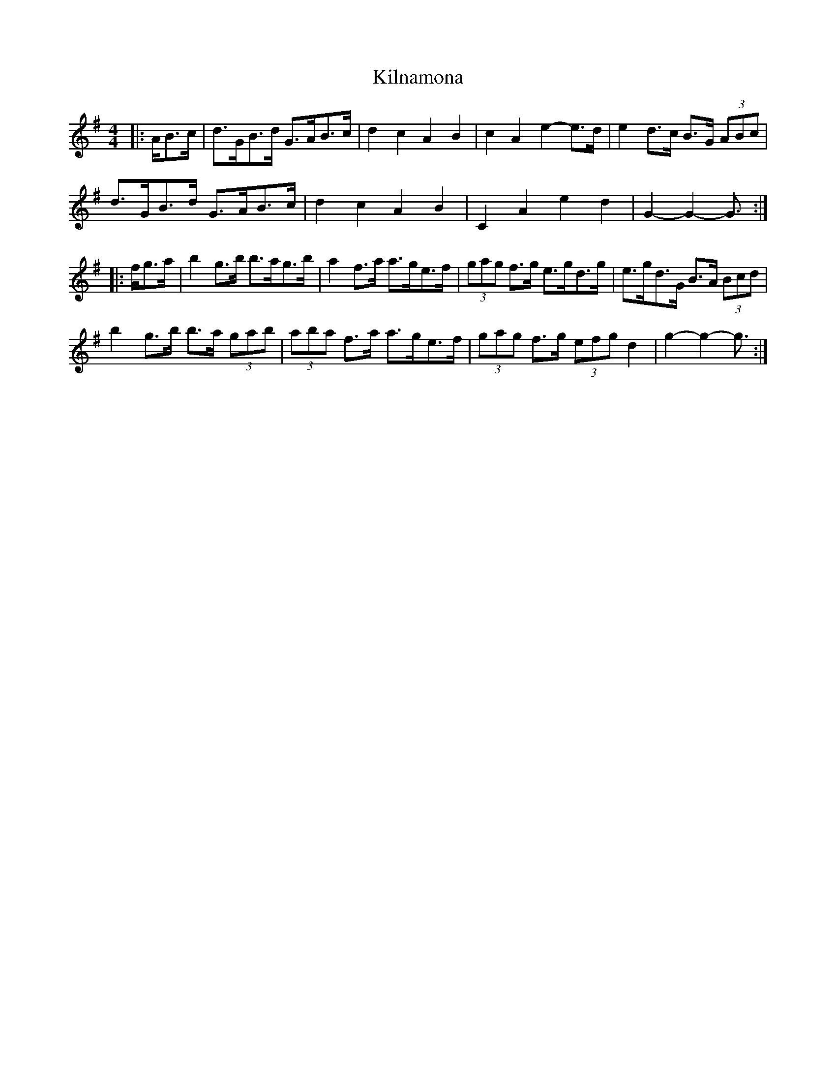 X: 21671
T: Kilnamona
R: barndance
M: 4/4
K: Gmajor
|:A/B>c|d>GB>d G>AB>c|d2 c2 A2 B2|c2 A2 e2- e>d|e2 d>c B>G (3ABc|
d>GB>d G>AB>c|d2 c2 A2 B2|C2 A2 e2 d2|G2- G2- G3/2:|
|:f/g>a|b2 g>b b>ag>b|a2 f>a a>ge>f|(3gag f>g e>gd>g|e>gd>G B>A (3Bcd|
b2 g>b b>a (3gab|(3aba f>a a>ge>f|(3gag f>g (3efg d2|g2- g2- g3/2:|


